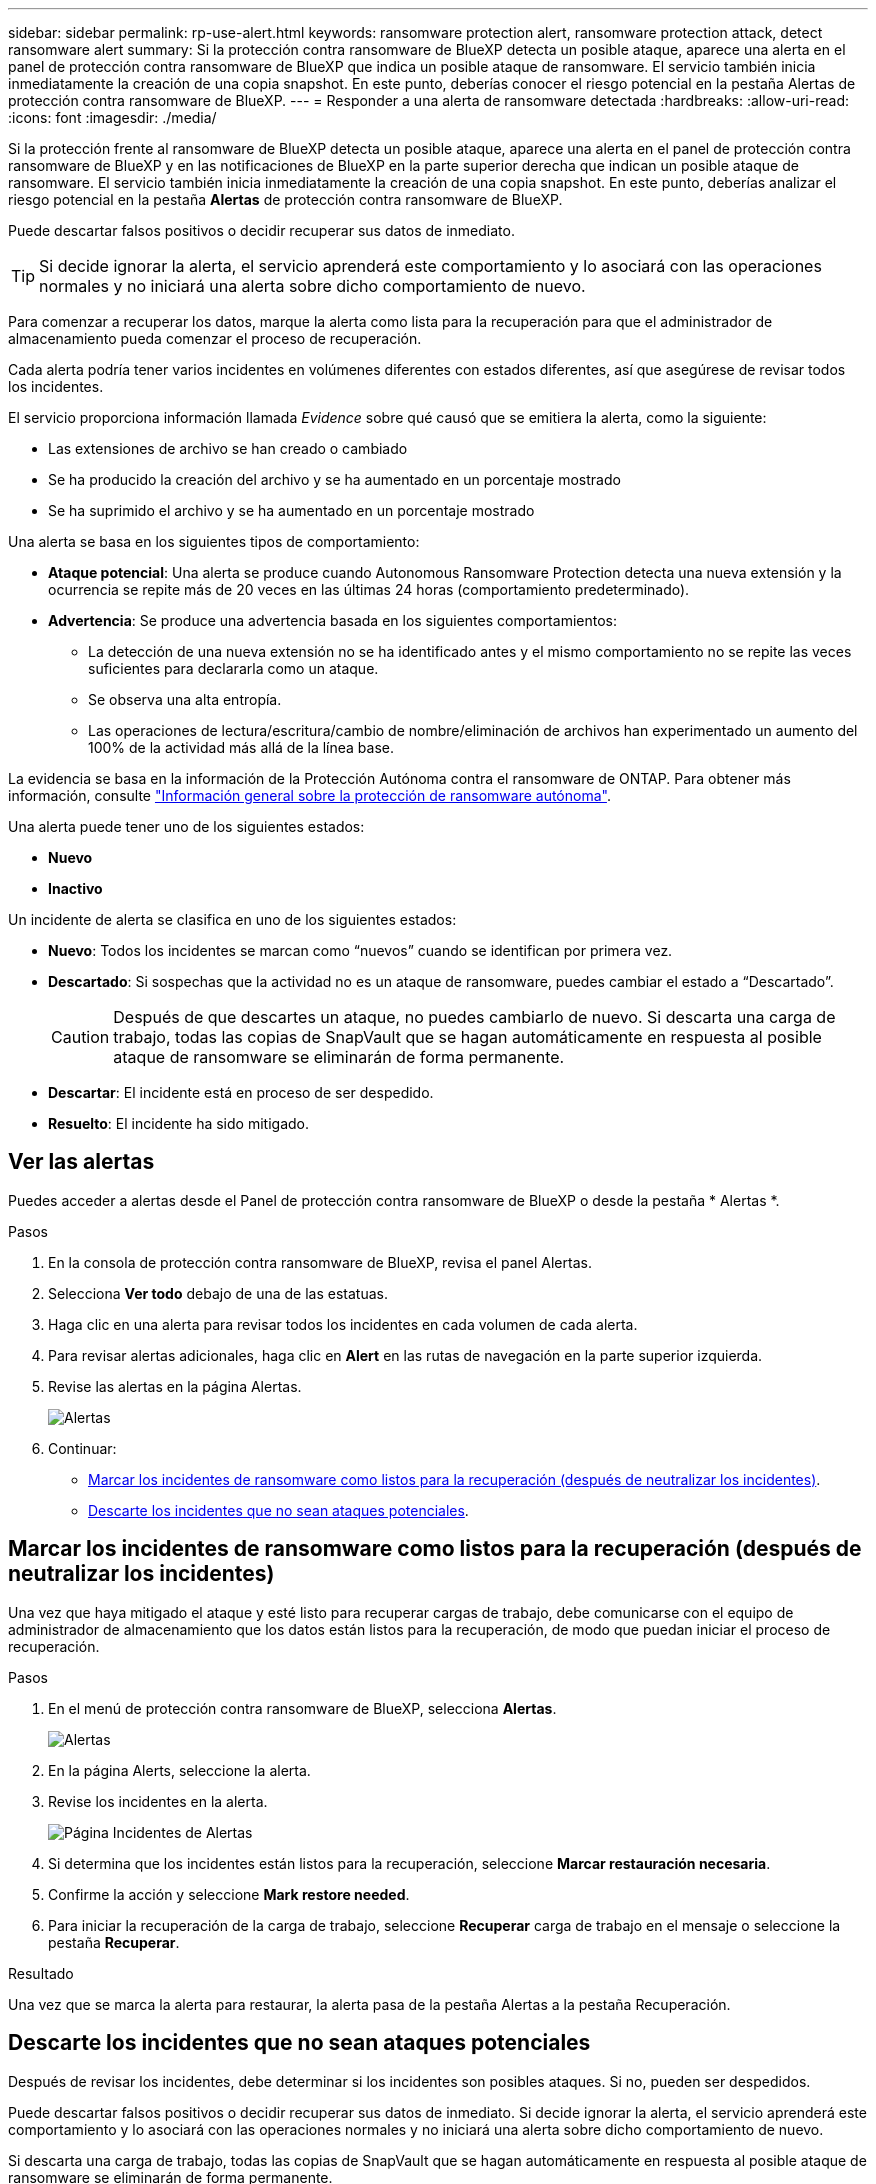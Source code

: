 ---
sidebar: sidebar 
permalink: rp-use-alert.html 
keywords: ransomware protection alert, ransomware protection attack, detect ransomware alert 
summary: Si la protección contra ransomware de BlueXP detecta un posible ataque, aparece una alerta en el panel de protección contra ransomware de BlueXP que indica un posible ataque de ransomware. El servicio también inicia inmediatamente la creación de una copia snapshot. En este punto, deberías conocer el riesgo potencial en la pestaña Alertas de protección contra ransomware de BlueXP. 
---
= Responder a una alerta de ransomware detectada
:hardbreaks:
:allow-uri-read: 
:icons: font
:imagesdir: ./media/


[role="lead"]
Si la protección frente al ransomware de BlueXP detecta un posible ataque, aparece una alerta en el panel de protección contra ransomware de BlueXP y en las notificaciones de BlueXP en la parte superior derecha que indican un posible ataque de ransomware. El servicio también inicia inmediatamente la creación de una copia snapshot. En este punto, deberías analizar el riesgo potencial en la pestaña *Alertas* de protección contra ransomware de BlueXP.

Puede descartar falsos positivos o decidir recuperar sus datos de inmediato.


TIP: Si decide ignorar la alerta, el servicio aprenderá este comportamiento y lo asociará con las operaciones normales y no iniciará una alerta sobre dicho comportamiento de nuevo.

Para comenzar a recuperar los datos, marque la alerta como lista para la recuperación para que el administrador de almacenamiento pueda comenzar el proceso de recuperación.

Cada alerta podría tener varios incidentes en volúmenes diferentes con estados diferentes, así que asegúrese de revisar todos los incidentes.

El servicio proporciona información llamada _Evidence_ sobre qué causó que se emitiera la alerta, como la siguiente:

* Las extensiones de archivo se han creado o cambiado
* Se ha producido la creación del archivo y se ha aumentado en un porcentaje mostrado
* Se ha suprimido el archivo y se ha aumentado en un porcentaje mostrado


Una alerta se basa en los siguientes tipos de comportamiento:

* *Ataque potencial*: Una alerta se produce cuando Autonomous Ransomware Protection detecta una nueva extensión y la ocurrencia se repite más de 20 veces en las últimas 24 horas (comportamiento predeterminado).
* *Advertencia*: Se produce una advertencia basada en los siguientes comportamientos:
+
** La detección de una nueva extensión no se ha identificado antes y el mismo comportamiento no se repite las veces suficientes para declararla como un ataque.
** Se observa una alta entropía.
** Las operaciones de lectura/escritura/cambio de nombre/eliminación de archivos han experimentado un aumento del 100% de la actividad más allá de la línea base.




La evidencia se basa en la información de la Protección Autónoma contra el ransomware de ONTAP. Para obtener más información, consulte https://docs.netapp.com/us-en/ontap/anti-ransomware/index.html["Información general sobre la protección de ransomware autónoma"^].

Una alerta puede tener uno de los siguientes estados:

* *Nuevo*
* *Inactivo*


Un incidente de alerta se clasifica en uno de los siguientes estados:

* *Nuevo*: Todos los incidentes se marcan como “nuevos” cuando se identifican por primera vez.
* *Descartado*: Si sospechas que la actividad no es un ataque de ransomware, puedes cambiar el estado a “Descartado”.
+

CAUTION: Después de que descartes un ataque, no puedes cambiarlo de nuevo. Si descarta una carga de trabajo, todas las copias de SnapVault que se hagan automáticamente en respuesta al posible ataque de ransomware se eliminarán de forma permanente.

* *Descartar*: El incidente está en proceso de ser despedido.
* *Resuelto*: El incidente ha sido mitigado.




== Ver las alertas

Puedes acceder a alertas desde el Panel de protección contra ransomware de BlueXP o desde la pestaña * Alertas *.

.Pasos
. En la consola de protección contra ransomware de BlueXP, revisa el panel Alertas.
. Selecciona *Ver todo* debajo de una de las estatuas.
. Haga clic en una alerta para revisar todos los incidentes en cada volumen de cada alerta.
. Para revisar alertas adicionales, haga clic en *Alert* en las rutas de navegación en la parte superior izquierda.
. Revise las alertas en la página Alertas.
+
image:screen-alerts.png["Alertas"]

. Continuar:
+
** <<Marcar los incidentes de ransomware como listos para la recuperación (después de neutralizar los incidentes)>>.
** <<Descarte los incidentes que no sean ataques potenciales>>.






== Marcar los incidentes de ransomware como listos para la recuperación (después de neutralizar los incidentes)

Una vez que haya mitigado el ataque y esté listo para recuperar cargas de trabajo, debe comunicarse con el equipo de administrador de almacenamiento que los datos están listos para la recuperación, de modo que puedan iniciar el proceso de recuperación.

.Pasos
. En el menú de protección contra ransomware de BlueXP, selecciona *Alertas*.
+
image:screen-alerts.png["Alertas"]

. En la página Alerts, seleccione la alerta.
. Revise los incidentes en la alerta.
+
image:screen-alerts-incidents2.png["Página Incidentes de Alertas"]

. Si determina que los incidentes están listos para la recuperación, seleccione *Marcar restauración necesaria*.
. Confirme la acción y seleccione *Mark restore needed*.
. Para iniciar la recuperación de la carga de trabajo, seleccione *Recuperar* carga de trabajo en el mensaje o seleccione la pestaña *Recuperar*.


.Resultado
Una vez que se marca la alerta para restaurar, la alerta pasa de la pestaña Alertas a la pestaña Recuperación.



== Descarte los incidentes que no sean ataques potenciales

Después de revisar los incidentes, debe determinar si los incidentes son posibles ataques. Si no, pueden ser despedidos.

Puede descartar falsos positivos o decidir recuperar sus datos de inmediato. Si decide ignorar la alerta, el servicio aprenderá este comportamiento y lo asociará con las operaciones normales y no iniciará una alerta sobre dicho comportamiento de nuevo.

Si descarta una carga de trabajo, todas las copias de SnapVault que se hagan automáticamente en respuesta al posible ataque de ransomware se eliminarán de forma permanente.


CAUTION: Si descarta una alerta, no puede volver a cambiar ese estado a otro estado y no puede deshacer este cambio.

.Pasos
. En el menú de protección contra ransomware de BlueXP, selecciona *Alertas*.
+
image:screen-alerts.png["Alertas"]

. En la página Alerts, seleccione la alerta.
+
image:screen-alerts-incidents2.png["Página Incidentes de Alertas"]

. Seleccione uno o más incidentes. O bien, seleccione todos los incidentes seleccionando el cuadro ID de incidente en la parte superior izquierda de la tabla.
. Si usted determina que el incidente no es una amenaza, descarte como un falso positivo:
+
** Si seleccionaste un incidente, selecciona la opción *Acciones* … Icono a la derecha, selecciona *Editar estado*.
** Si seleccionó varios incidentes, seleccione el botón *Editar estado* encima de la tabla.
+
image:screen-alerts-status-edit.png["Editar Estado de Alerta"]



. En el cuadro Editar estado, seleccione el estado *“Despedido”*.
+
Se muestra información adicional sobre la carga de trabajo y qué copias Snapshot se eliminarán.

. Seleccione *Guardar*.
+
El estado del incidente o los incidentes cambia a “Despedido”.





== Ver una lista de archivos afectados

Antes de restaurar una carga de trabajo de la aplicación en el nivel de archivos, puede ver una lista de archivos afectados. Puede acceder a la página Alertas para descargar una lista de archivos afectados. A continuación, utilice la página Recuperación para cargar la lista y elegir qué archivos restaurar.

.Pasos
Utilice la página Alertas para recuperar la lista de archivos afectados.


TIP: Si un volumen tiene varias alertas, es posible que deba descargar la lista CSV de archivos afectados de cada alerta.

. En el menú de protección contra ransomware de BlueXP, selecciona *Alertas*.
. En la página Alerts, ordene los resultados por carga de trabajo para mostrar las alertas de la carga de trabajo de la aplicación que desea restaurar.
. En la lista de alertas para esa carga de trabajo, seleccione una alerta.
. Para esa alerta, seleccione un único incidente.
+
image:screen-alerts-incidents-impacted-files.png["lista de archivos afectados para una alerta específica"]

. Para ese incidente, seleccione el icono de descarga y descargue la lista de archivos afectados en formato CSV.

